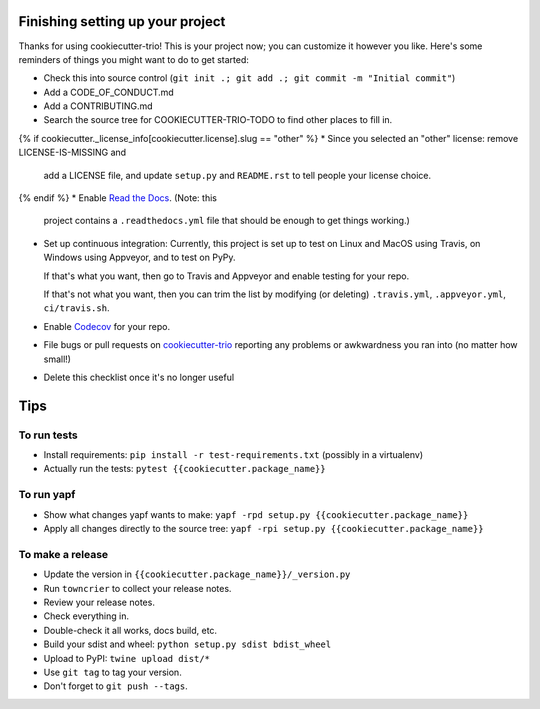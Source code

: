 Finishing setting up your project
=================================

Thanks for using cookiecutter-trio! This is your project now; you can
customize it however you like. Here's some reminders of things you
might want to do to get started:

* Check this into source control (``git init .; git add .; git
  commit -m "Initial commit"``)

* Add a CODE_OF_CONDUCT.md

* Add a CONTRIBUTING.md

* Search the source tree for COOKIECUTTER-TRIO-TODO to find other
  places to fill in.

{% if cookiecutter._license_info[cookiecutter.license].slug == "other" %}
* Since you selected an "other" license: remove LICENSE-IS-MISSING and
  add a LICENSE file, and update ``setup.py`` and ``README.rst`` to
  tell people your license choice.

{% endif %}
* Enable `Read the Docs <https://readthedocs.org>`__. (Note: this
  project contains a ``.readthedocs.yml`` file that should be enough
  to get things working.)

* Set up continuous integration: Currently, this project is set up to
  test on Linux and MacOS using Travis, on Windows using Appveyor, and
  to test on PyPy.

  If that's what you want, then go to Travis and Appveyor and enable
  testing for your repo.

  If that's not what you want, then you can trim the list by modifying
  (or deleting) ``.travis.yml``, ``.appveyor.yml``, ``ci/travis.sh``.

* Enable `Codecov <https://codecov.io>`__ for your repo.

* File bugs or pull requests on `cookiecutter-trio
  <https://github.com/python-trio/cookiecutter-trio>`__ reporting any
  problems or awkwardness you ran into (no matter how small!)

* Delete this checklist once it's no longer useful


Tips
====

To run tests
------------

* Install requirements: ``pip install -r test-requirements.txt``
  (possibly in a virtualenv)

* Actually run the tests: ``pytest {{cookiecutter.package_name}}``


To run yapf
-----------

* Show what changes yapf wants to make: ``yapf -rpd setup.py
  {{cookiecutter.package_name}}``

* Apply all changes directly to the source tree: ``yapf -rpi setup.py
  {{cookiecutter.package_name}}``


To make a release
-----------------

* Update the version in ``{{cookiecutter.package_name}}/_version.py``

* Run ``towncrier`` to collect your release notes.

* Review your release notes.

* Check everything in.

* Double-check it all works, docs build, etc.

* Build your sdist and wheel: ``python setup.py sdist bdist_wheel``

* Upload to PyPI: ``twine upload dist/*``

* Use ``git tag`` to tag your version.

* Don't forget to ``git push --tags``.
